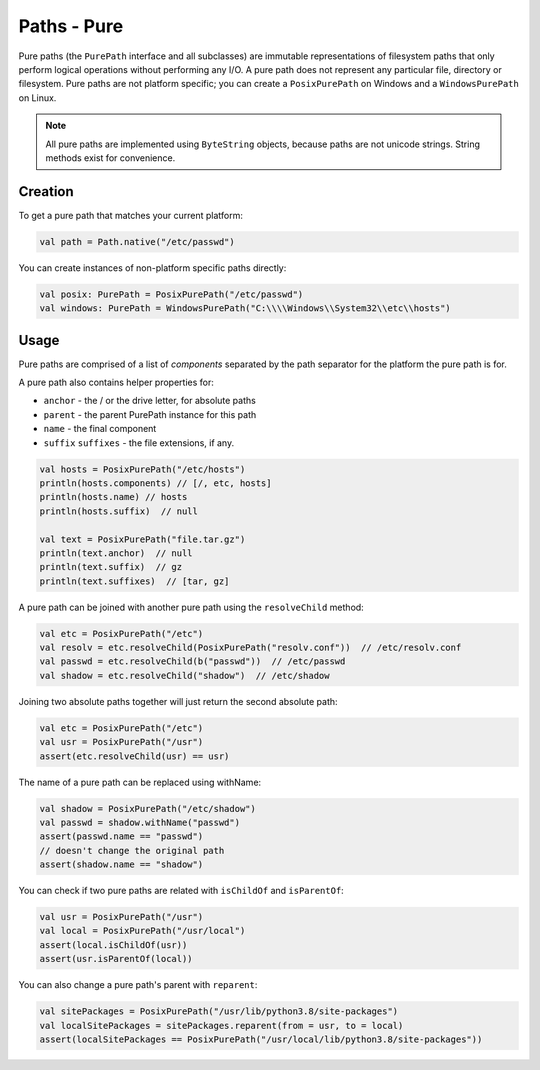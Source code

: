 .. _paths-pure:

Paths - Pure
============

Pure paths (the ``PurePath`` interface and all subclasses) are immutable representations of
filesystem paths that only perform logical operations without performing any I/O. A pure path
does not represent any particular file, directory or filesystem. Pure paths are not platform
specific; you can create a ``PosixPurePath`` on Windows and a ``WindowsPurePath`` on Linux.

.. note::

    All pure paths are implemented using ``ByteString`` objects, because paths are not unicode
    strings. String methods exist for convenience.

Creation
--------

To get a pure path that matches your current platform:

.. code-block:: kotlin

    val path = Path.native("/etc/passwd")

You can create instances of non-platform specific paths directly:

.. code-block:: kotlin

    val posix: PurePath = PosixPurePath("/etc/passwd")
    val windows: PurePath = WindowsPurePath("C:\\\\Windows\\System32\\etc\\hosts")

Usage
-----

Pure paths are comprised of a list of *components* separated by the path separator for the
platform the pure path is for.

A pure path also contains helper properties for:

* ``anchor`` - the / or the drive letter, for absolute paths
* ``parent`` - the parent PurePath instance for this path
* ``name`` - the final component
* ``suffix`` ``suffixes`` - the file extensions, if any.

.. code-block:: kotlin

    val hosts = PosixPurePath("/etc/hosts")
    println(hosts.components) // [/, etc, hosts]
    println(hosts.name) // hosts
    println(hosts.suffix)  // null

    val text = PosixPurePath("file.tar.gz")
    println(text.anchor)  // null
    println(text.suffix)  // gz
    println(text.suffixes)  // [tar, gz]


A pure path can be joined with another pure path using the ``resolveChild`` method:

.. code-block:: kotlin

    val etc = PosixPurePath("/etc")
    val resolv = etc.resolveChild(PosixPurePath("resolv.conf"))  // /etc/resolv.conf
    val passwd = etc.resolveChild(b("passwd"))  // /etc/passwd
    val shadow = etc.resolveChild("shadow")  // /etc/shadow

Joining two absolute paths together will just return the second absolute path:

.. code-block:: kotlin

    val etc = PosixPurePath("/etc")
    val usr = PosixPurePath("/usr")
    assert(etc.resolveChild(usr) == usr)

The name of a pure path can be replaced using withName:

.. code-block:: kotlin

    val shadow = PosixPurePath("/etc/shadow")
    val passwd = shadow.withName("passwd")
    assert(passwd.name == "passwd")
    // doesn't change the original path
    assert(shadow.name == "shadow")

You can check if two pure paths are related with ``isChildOf`` and ``isParentOf``:

.. code-block:: kotlin

    val usr = PosixPurePath("/usr")
    val local = PosixPurePath("/usr/local")
    assert(local.isChildOf(usr))
    assert(usr.isParentOf(local))

You can also change a pure path's parent with ``reparent``:

.. code-block:: kotlin

    val sitePackages = PosixPurePath("/usr/lib/python3.8/site-packages")
    val localSitePackages = sitePackages.reparent(from = usr, to = local)
    assert(localSitePackages == PosixPurePath("/usr/local/lib/python3.8/site-packages"))
